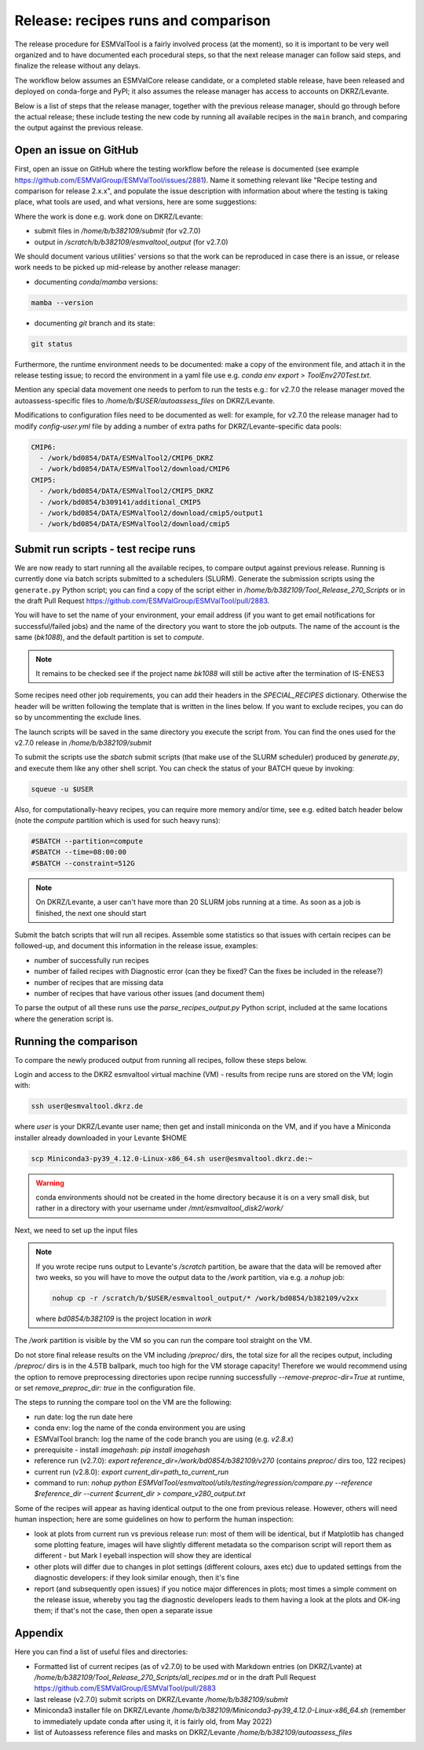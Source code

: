 .. _detailed-release-procedure:

Release: recipes runs and comparison
====================================

The release procedure for ESMValTool is a fairly involved process (at the moment), so it
is important to be very well organized and to have documented each procedural steps, so that
the next release manager can follow said steps, and finalize the release without any delays.

The workflow below assumes an ESMValCore release candidate, or a completed stable release, have been released
and deployed on conda-forge and PyPI; it also assumes the release manager has access to accounts on DKRZ/Levante.

Below is a list of steps that the release manager, together with the previous release manager, should go through before the actual release;
these include testing the new code by running all available recipes in the ``main`` branch, and comparing the output against
the previous release.

Open an issue on GitHub
-----------------------

First, open an issue on GitHub where the testing workflow before the release is documented (see example https://github.com/ESMValGroup/ESMValTool/issues/2881).
Name it something relevant like "Recipe testing and comparison for release 2.x.x", and populate the issue description with information
about where the testing is taking place, what tools are used, and what versions, here are some suggestions:


Where the work is done e.g. work done on DKRZ/Levante:

- submit files in `/home/b/b382109/submit` (for v2.7.0)
- output in `/scratch/b/b382109/esmvaltool_output` (for v2.7.0)

We should document various utilities' versions so that the work can be reproduced in case there
is an issue, or release work needs to be picked up mid-release by another release manager:

- documenting `conda`/`mamba` versions:

.. code-block:: bash

  mamba --version

- documenting `git` branch and its state:

.. code-block:: bash

  git status

Furthermore, the runtime environment needs to be documented: make a copy of the environment file,
and attach it in the release testing issue; to record the environment in a yaml file use e.g.
`conda env export > ToolEnv270Test.txt`.

Mention any special data movement one needs to perfom to run the tests e.g.:
for v2.7.0 the release manager moved the autoassess-specific files to
`/home/b/$USER/autoassess_files` on DKRZ/Levante.

Modifications to configuration files need to be documented as well: for example,
for v2.7.0 the release manager had to modify `config-user.yml` file by
adding a number of extra paths for DKRZ/Levante-specific data pools:

.. code-block:: yaml

  CMIP6:
    - /work/bd0854/DATA/ESMValTool2/CMIP6_DKRZ
    - /work/bd0854/DATA/ESMValTool2/download/CMIP6
  CMIP5:
    - /work/bd0854/DATA/ESMValTool2/CMIP5_DKRZ
    - /work/bd0854/b309141/additional_CMIP5
    - /work/bd0854/DATA/ESMValTool2/download/cmip5/output1
    - /work/bd0854/DATA/ESMValTool2/download/cmip5

Submit run scripts - test recipe runs
-------------------------------------

We are now ready to start running all the available recipes, to compare output against previous release. Running is currently done
via batch scripts submitted to a schedulers (SLURM). Generate the submission scripts using the ``generate.py`` Python script;
you can find a copy of the script either in `/home/b/b382109/Tool_Release_270_Scripts` or
in the draft Pull Request https://github.com/ESMValGroup/ESMValTool/pull/2883.

You will have to set the name of your environment, your email address (if you want to get email notifications for successful/failed jobs) and the name of the directory you want to store the job outputs. The name of the account is the same (`bk1088`), and the default partition is set to `compute`.

.. note::

  It remains to be checked see if the project name `bk1088` will still
  be active after the termination of IS-ENES3

Some recipes need other job requirements, you can add their headers in the `SPECIAL_RECIPES` dictionary. Otherwise the header will be written following the template that is written in the lines below. If you want to exclude recipes, you can do so by uncommenting the exclude lines.

The launch scripts will be saved in the same directory you execute the script from. You can find the ones used for the v2.7.0 release in `/home/b/b382109/submit`

To submit the scripts use the `sbatch` submit scripts (that make use of the SLURM scheduler) produced by `generate.py`,
and execute them like any other shell script. You can check the status of your BATCH queue by invoking:

.. code-block:: bash

  squeue -u $USER

Also, for computationally-heavy recipes, you can require more memory and/or time, see e.g. edited batch header below
(note the `compute` partition which is used for such heavy runs):

.. code-block:: bash

  #SBATCH --partition=compute
  #SBATCH --time=08:00:00
  #SBATCH --constraint=512G

.. note::

  On DKRZ/Levante, a user can't have more than 20 SLURM jobs running at a time.
  As soon as a job is finished, the next one should start

Submit the batch scripts that will run all recipes. Assemble some statistics so that issues with certain recipes
can be followed-up, and document this information in the release issue, examples:

- number of successfully run recipes
- number of failed recipes with Diagnostic error (can they be fixed? Can the fixes be included in the release?)
- number of recipes that are missing data
- number of recipes that have various other issues (and document them)

To parse the output of all these runs use the `parse_recipes_output.py` Python script, included at the
same locations where the generation script is.

Running the comparison
----------------------

To compare the newly produced output from running all recipes, follow these steps below.

Login and access to the DKRZ esmvaltool virtual machine (VM) - results from recipe runs
are stored on the VM; login with:

.. code-block:: bash

  ssh user@esmvaltool.dkrz.de

where `user` is your DKRZ/Levante user name; then get and install miniconda on the VM, and
if you have a Miniconda installer already downloaded in your Levante $HOME

.. code-block:: bash

  scp Miniconda3-py39_4.12.0-Linux-x86_64.sh user@esmvaltool.dkrz.de:~

.. warning::

  conda environments should not be created in the home directory because it is on a very small disk,
  but rather in a directory with your username under `/mnt/esmvaltool_disk2/work/`

Next, we need to set up the input files

.. note::

  If you wrote recipe runs output to Levante's `/scratch` partition, be aware that
  the data will be removed after two weeks, so you will have to move the output data
  to the `/work` partition, via e.g. a `nohup` job:

  .. code-block:: bash

    nohup cp -r /scratch/b/$USER/esmvaltool_output/* /work/bd0854/b382109/v2xx

  where `bd0854/b382109` is the project location in `work`


The `/work` partition is visible by the VM so you can run the compare tool straight on the VM.

Do not store final release results on the VM including `/preproc/` dirs, the total
size for all the recipes output, including `/preproc/` dirs is in the 4.5TB ballpark,
much too high for the VM storage capacity! Therefore we would recommend using the option
to remove preprocessing directories upon recipe running successfully `--remove-preproc-dir=True`
at runtime, or set `remove_preproc_dir: true` in the configuration file.

The steps to running the compare tool on the VM are the following:

- run date: log the run date here
- conda env: log the name of the conda environment you are using
- ESMValTool branch: log the name of the code branch you are using (e.g. `v2.8.x`)
- prerequisite - install `imagehash`: `pip install imagehash`
- reference run (v2.7.0): `export reference_dir=/work/bd0854/b382109/v270` (contains `preproc/` dirs too, 122 recipes)
- current run (v2.8.0): `export current_dir=path_to_current_run`
- command to run: `nohup python ESMValTool/esmvaltool/utils/testing/regression/compare.py --reference $reference_dir --current $current_dir > compare_v280_output.txt`

Some of the recipes will appear as having identical output to the one from previous release. However, others
will need human inspection; here are some guidelines on how to perform the human inspection:

- look at plots from current run vs previous release run: most of them will be identical, but if Matplotlib
  has changed some plotting feature, images will have slightly different metadata so the comparison script will report them
  as different - but Mark I eyeball inspection will show they are identical
- other plots will differ due to changes in plot settings (different colours, axes etc) due to updated settings from the
  diagnostic developers: if they look similar enough, then it's fine
- report (and subsequently open issues) if you notice major differences in plots; most times a simple comment on the
  release issue, whereby you tag the diagnostic developers leads to them having a look at the plots and OK-ing them; if that's
  not the case, then open a separate issue

Appendix
--------

Here you can find a list of useful files and directories:

- Formatted list of current recipes (as of v2.7.0) to be used with Markdown entries (on DKRZ/Lvante) at `/home/b/b382109/Tool_Release_270_Scripts/all_recipes.md` or in the draft Pull Request https://github.com/ESMValGroup/ESMValTool/pull/2883
- last release (v2.7.0) submit scripts on DKRZ/Levante `/home/b/b382109/submit`
- Miniconda3 installer file on DKRZ/Levante `/home/b/b382109/Miniconda3-py39_4.12.0-Linux-x86_64.sh` (remember to immediately update conda after using it, it is fairly old, from May 2022)
- list of Autoassess reference files and masks on DKRZ/Levante `/home/b/b382109/autoassess_files`

